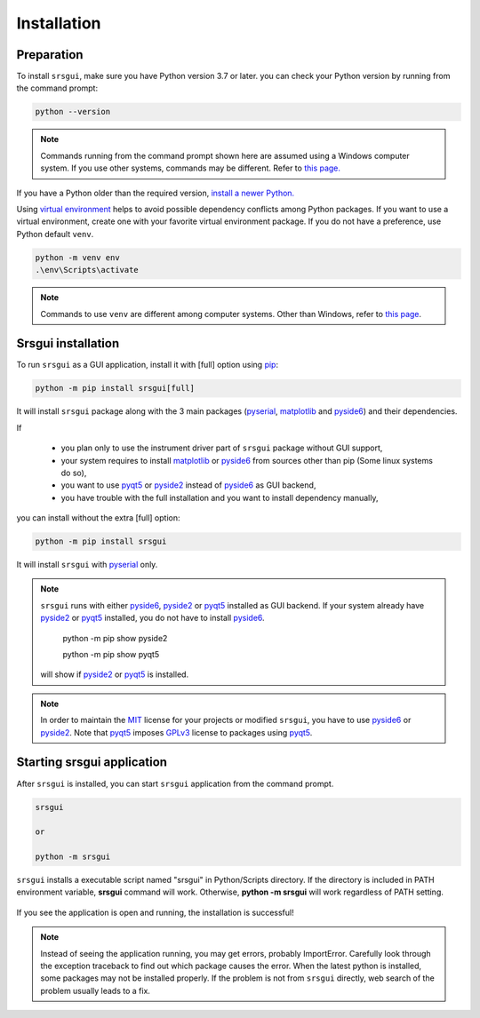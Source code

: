 Installation
==============

Preparation
------------

To install ``srsgui``,  make sure you have Python version 3.7 or later.
you can check your Python version by running from the command prompt:

.. code-block::

    python --version

.. note::

    Commands running from the command prompt shown here are assumed using
    a Windows computer system. If you use other systems, commands may be
    different. Refer to `this page. <install-packages_>`_

If you have a Python older than the required version,
`install a newer Python. <install-python_>`_

Using `virtual environment <virtual-environment_>`_ helps to avoid possible dependency
conflicts among Python packages. If you want to use a virtual environment, create one with
your favorite virtual environment package. If you do not have a preference,
use Python default ``venv``.

.. code-block::

    python -m venv env
    .\env\Scripts\activate

.. note::
    Commands to use ``venv`` are different among computer systems. Other than Windows, refer to
    `this page <venv_>`_.

Srsgui installation
--------------------

To run ``srsgui`` as a GUI application, install it with [full] option using pip_:

.. code-block::

    python -m pip install srsgui[full]

It will install ``srsgui`` package along with
the 3 main packages (pyserial_, matplotlib_ and pyside6_) and their dependencies.

If

    - you plan only to use the instrument driver part of ``srsgui`` package without GUI support,
    - your system requires to install matplotlib_ or pyside6_ from sources other than pip
      (Some linux systems do so),
    - you want to use pyqt5_ or pyside2_ instead of pyside6_ as GUI backend,
    - you have trouble with the full installation and you want to install dependency manually,

you can install without the extra [full] option:

.. code-block::

    python -m pip install srsgui

It will install ``srsgui`` with pyserial_ only.

.. note::
    ``srsgui`` runs with either pyside6_, pyside2_ or pyqt5_ installed as GUI backend.
    If your system already have pyside2_ or pyqt5_ installed, you do not have to install pyside6_.

        python -m pip show pyside2

        python -m pip show pyqt5

    will show if pyside2_ or pyqt5_ is installed.

.. note::
    In order to maintain the MIT_ license for your projects or modified ``srsgui``, you have to use
    pyside6_ or pyside2_. Note that pyqt5_ imposes GPLv3_ license to packages using pyqt5_.

Starting srsgui application
----------------------------

After ``srsgui`` is installed, you can start ``srsgui`` application from the command prompt.

.. code-block::

    srsgui

    or

    python -m srsgui

``srsgui`` installs a executable script named "srsgui" in Python/Scripts directory.
If the directory is included in PATH environment variable, **srsgui** command will work.
Otherwise, **python -m srsgui** will work regardless of PATH setting.

.. _top-of-initial-screen-capture:

.. figure:: ./_static/initial-screen-capture.png
    :align: center
    :figclass: align-center

If you see the application is open and running, the installation is successful!

.. note::
    Instead of seeing the application running, you may get errors, probably ImportError.
    Carefully look through the exception traceback to find out which package causes the error.
    When the latest python is installed, some packages may not be installed properly. If the problem
    is not from ``srsgui`` directly, web search of the problem usually leads to a fix.




.. _install-packages: https://packaging.python.org/en/latest/tutorials/installing-packages/
.. _install-python: https://www.python.org/
.. _virtual-environment: https://realpython.com/python-virtual-environments-a-primer/
.. _venv: https://packaging.python.org/en/latest/guides/installing-using-pip-and-virtual-environments/
.. _pip: https://realpython.com/what-is-pip/
.. _pyserial: https://pyserial.readthedocs.io/en/latest/pyserial.html
.. _matplotlib: https://matplotlib.org/stable/tutorials/introductory/quick_start.html
.. _pyside6: https://wiki.qt.io/Qt_for_Python
.. _pyside2: https://pypi.org/project/PySide2/
.. _pyqt5: https://pypi.org/project/PyQt5/
.. _numpy: https://numpy.org/install/
.. _Mit: https://choosealicense.com/licenses/mit/
.. _GPLv3: https://choosealicense.com/licenses/gpl-3.0/
